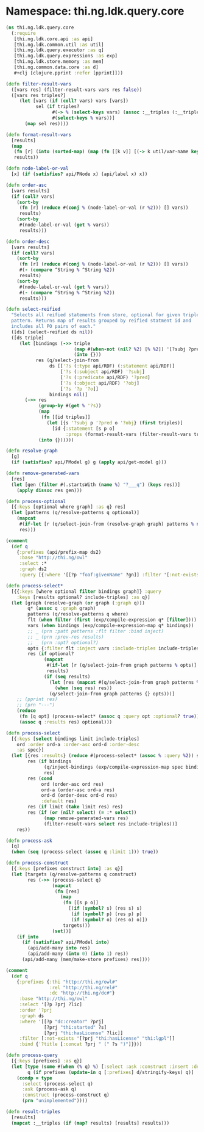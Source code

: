 #+SEQ_TODO:       TODO(t) INPROGRESS(i) WAITING(w@) | DONE(d) CANCELED(c@)
#+TAGS:           Write(w) Update(u) Fix(f) Check(c) noexport(n)
#+EXPORT_EXCLUDE_TAGS: noexport

* Namespace: thi.ng.ldk.query.core
#+BEGIN_SRC clojure :tangle ../babel/src-cljx/thi/ng/ldk/query/core.cljx
  (ns thi.ng.ldk.query.core
    (:require
     [thi.ng.ldk.core.api :as api]
     [thi.ng.ldk.common.util :as util]
     [thi.ng.ldk.query.executor :as q]
     [thi.ng.ldk.query.expressions :as exp]
     [thi.ng.ldk.store.memory :as mem]
     [thi.ng.common.data.core :as d]
     ,#+clj [clojure.pprint :refer [pprint]]))

  (defn filter-result-vars
    ([vars res] (filter-result-vars vars res false))
    ([vars res triples?]
       (let [vars (if (coll? vars) vars [vars])
             sel (if triples?
                   #(-> % (select-keys vars) (assoc :__triples (:__triples %)))
                   #(select-keys % vars))]
         (map sel res))))

  (defn format-result-vars
    [results]
    (map
     (fn [r] (into (sorted-map) (map (fn [[k v]] [(-> k util/var-name keyword) v]) r)))
     results))

  (defn node-label-or-val
    [x] (if (satisfies? api/PNode x) (api/label x) x))

  (defn order-asc
    [vars results]
    (if (coll? vars)
      (sort-by
       (fn [r] (reduce #(conj % (node-label-or-val (r %2))) [] vars))
       results)
      (sort-by
       #(node-label-or-val (get % vars))
       results)))

  (defn order-desc
    [vars results]
    (if (coll? vars)
      (sort-by
       (fn [r] (reduce #(conj % (node-label-or-val (r %2))) [] vars))
       #(- (compare ^String % ^String %2))
       results)
      (sort-by
       #(node-label-or-val (get % vars))
       #(- (compare ^String % ^String %2))
       results)))

  (defn select-reified
    "Selects all reified statements from store, optional for given triple
    pattern. Returns map of results grouped by reified statment id and
    includes all PO pairs of each."
    ([ds] (select-reified ds nil))
    ([ds triple]
       (let [bindings (->> triple
                           (map #(when-not (nil? %2) [% %2]) '[?subj ?pred ?obj])
                           (into {}))
             res (q/select-join-from
                  ds [['?s (:type api/RDF) (:statement api/RDF)]
                      ['?s (:subject api/RDF) '?subj]
                      ['?s (:predicate api/RDF) '?pred]
                      ['?s (:object api/RDF) '?obj]
                      ['?s '?p '?o]]
                  bindings nil)]
         (->> res
              (group-by #(get % '?s))
              (map
               (fn [[id triples]]
                 (let [{s '?subj p '?pred o '?obj} (first triples)]
                   [id {:statement [s p o]
                        :props (format-result-vars (filter-result-vars triples '[?p ?o]))}])))
              (into {})))))

  (defn resolve-graph
    [g]
    (if (satisfies? api/PModel g) g (apply api/get-model g)))

  (defn remove-generated-vars
    [res]
    (let [gen (filter #(.startsWith (name %) "?___q") (keys res))]
      (apply dissoc res gen)))

  (defn process-optional
    [{:keys [optional where graph] :as q} res]
    (let [patterns (q/resolve-patterns q optional)]
      (mapcat
       #(if-let [r (q/select-join-from (resolve-graph graph) patterns % nil)] r %)
       res)))

  (comment
    (def q
      {:prefixes (api/prefix-map ds2)
       :base "http://thi.ng/owl"
       :select :*
       :graph ds2
       :query [{:where '[[?p "foaf:givenName" ?gn]] :filter '[:not-exists [?p "foaf:surname" "'schmidt'"]] :optional [{:where '[[?p "thi:age" ?a]]}]}]}))

  (defn process-select*
    [{{:keys [where optional filter bindings graph]} :query
      :keys [results optional? include-triples] :as q}]
    (let [graph (resolve-graph (or graph (:graph q)))
          q* (assoc q :graph graph)
          patterns (q/resolve-patterns q where)
          flt (when filter (first (exp/compile-expression q* [filter])))
          vars (when bindings (exp/compile-expression-map q* bindings))
          ;; _ (prn :patt patterns :flt filter :bind inject)
          ;; _ (prn :prev-res results)
          ;; _ (prn :opt? optional?)
          opts {:filter flt :inject vars :include-triples include-triples}
          res (if optional?
                (mapcat
                 #(if-let [r (q/select-join-from graph patterns % opts)] r [%])
                 results)
                (if (seq results)
                  (let [res (mapcat #(q/select-join-from graph patterns % opts) results)]
                    (when (seq res) res))
                  (q/select-join-from graph patterns {} opts)))]
      ;; (pprint res)
      ;; (prn "---")
      (reduce
       (fn [q opt] (process-select* (assoc q :query opt :optional? true)))
       (assoc q :results res) optional)))

  (defn process-select
    [{:keys [select bindings limit include-triples]
      ord :order ord-a :order-asc ord-d :order-desc
      :as spec}]
    (let [{res :results} (reduce #(process-select* (assoc % :query %2)) spec (:query spec))
          res (if bindings
                (q/inject-bindings (exp/compile-expression-map spec bindings) res)
                res)
          res (cond
               ord (order-asc ord res)
               ord-a (order-asc ord-a res)
               ord-d (order-desc ord-d res)
               :default res)
          res (if limit (take limit res) res)
          res (if (or (nil? select) (= :* select))
                (map remove-generated-vars res)
                (filter-result-vars select res include-triples))]
      res))

  (defn process-ask
    [q]
    (when (seq (process-select (assoc q :limit 1))) true))

  (defn process-construct
    [{:keys [prefixes construct into] :as q}]
    (let [targets (q/resolve-patterns q construct)
          res (->> (process-select q)
                   (mapcat
                    (fn [res]
                      (map
                       (fn [[s p o]]
                         [(if (symbol? s) (res s) s)
                          (if (symbol? p) (res p) p)
                          (if (symbol? o) (res o) o)])
                       targets)))
                   (set))]
      (if into
        (if (satisfies? api/PModel into)
          (api/add-many into res)
          (api/add-many (into 0) (into 1) res))
        (api/add-many (mem/make-store prefixes) res))))

  (comment
    (def q
      {:prefixes {:thi "http://thi.ng/owl#"
                  :rel "http://thi.ng/rel#"
                  :dc "http://thi.ng/dc#"}
       :base "http://thi.ng/owl"
       :select '[?p ?prj ?lic]
       :order '?prj
       :graph ds
       :where '[[?p "dc:creator" ?prj]
                [?prj "thi:started" ?s]
                [?prj "thi:hasLicense" ?lic]]
       :filter [:not-exists '[?prj "thi:hasLicense" "thi:lgpl"]]
       :bind {'?title [:concat ?prj " (" ?s ")"]}}))

  (defn process-query
    [{:keys [prefixes] :as q}]
    (let [type (some #(when (% q) %) [:select :ask :construct :insert :delete])
          q (if prefixes (update-in q [:prefixes] d/stringify-keys) q)]
      (condp = type
        :select (process-select q)
        :ask (process-ask q)
        :construct (process-construct q)
        (prn "unimplemented"))))

  (defn result-triples
    [results]
    (mapcat :__triples (if (map? results) [results] results)))
#+END_SRC
